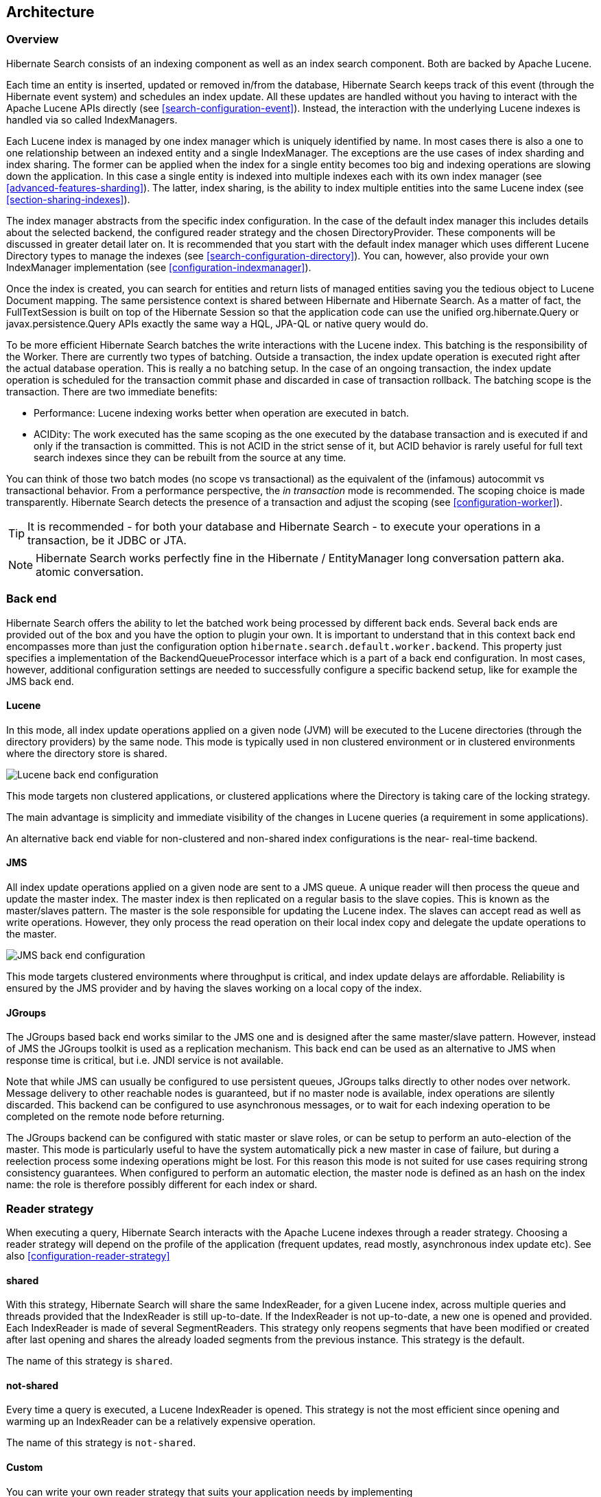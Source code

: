 [[search-architecture]]
== Architecture

=== Overview

Hibernate Search consists of an indexing component as well as an index search component. Both are
backed by Apache Lucene.

Each time an entity is inserted, updated or removed in/from the database, Hibernate Search keeps
track of this event (through the Hibernate event system) and schedules an index update. All these
updates are handled without you having to interact with the Apache Lucene APIs directly (see
<<search-configuration-event>>). Instead, the interaction with the underlying Lucene indexes is
handled via so called IndexManagers.

Each Lucene index is managed by one index manager which is uniquely identified by name. In most
cases there is also a one to one relationship between an indexed entity and a single IndexManager.
The exceptions are the use cases of index sharding and index sharing. The former can be applied when
the index for a single entity becomes too big and indexing operations are slowing down the
application. In this case a single entity is indexed into multiple indexes each with its own index
manager (see <<advanced-features-sharding>>). The latter, index sharing, is the ability to index
multiple entities into the same Lucene index (see <<section-sharing-indexes>>).

The index manager abstracts from the specific index configuration. In the case of the default index
manager this includes details about the selected backend, the configured reader strategy and the
chosen DirectoryProvider. These components will be discussed in greater detail later on. It is
recommended that you start with the default index manager which uses different Lucene Directory
types to manage the indexes (see <<search-configuration-directory>>). You can, however, also provide
your own IndexManager implementation (see <<configuration-indexmanager>>).

Once the index is created, you can search for entities and return lists of managed entities saving
you the tedious object to Lucene Document mapping. The same persistence context is shared between
Hibernate and Hibernate Search. As a matter of fact, the FullTextSession is built on top of the
Hibernate Session so that the application code can use the unified org.hibernate.Query or
javax.persistence.Query APIs exactly the same way a HQL, JPA-QL or native query would do.

To be more efficient Hibernate Search batches the write interactions with the Lucene index. This
batching is the responsibility of the Worker. There are currently two types of batching. Outside a
transaction, the index update operation is executed right after the actual database operation. This
is really a no batching setup. In the case of an ongoing transaction, the index update operation is
scheduled for the transaction commit phase and discarded in case of transaction rollback. The
batching scope is the transaction. There are two immediate benefits:

* Performance: Lucene indexing works better when operation are executed in batch.
* ACIDity: The work executed has the same scoping as the one executed by the database transaction and
is executed if and only if the transaction is committed. This is not ACID in the strict sense of it,
but ACID behavior is rarely useful for full text search indexes since they can be rebuilt from the
source at any time.

You can think of those two batch modes (no scope vs transactional) as the equivalent of the
(infamous) autocommit vs transactional behavior. From a performance perspective, the _in
transaction_ mode is recommended. The scoping choice is made transparently. Hibernate Search detects
the presence of a transaction and adjust the scoping (see <<configuration-worker>>).

[TIP]
====
It is recommended - for both your database and Hibernate Search - to execute your operations in a transaction, be it JDBC or JTA.
====

[NOTE]
====
Hibernate Search works perfectly fine in the Hibernate / EntityManager long conversation
pattern aka. atomic conversation.
====


=== Back end

Hibernate Search offers the ability to let the batched work being processed by different back ends.
Several back ends are provided out of the box and you have the option to plugin your own. It is
important to understand that in this context back end encompasses more than just the configuration
option `hibernate.search.default.worker.backend`. This property just specifies a implementation of
the BackendQueueProcessor interface which is a part of a back end configuration. In most cases,
however, additional configuration settings are needed to successfully configure a specific backend
setup, like for example the JMS back end.


==== Lucene

In this mode, all index update operations applied on a given node (JVM) will be executed to the
Lucene directories (through the directory providers) by the same node. This mode is typically used
in non clustered environment or in clustered environments where the directory store is shared.

image::lucene-backend.png[Lucene back end configuration]

This mode targets non clustered applications, or clustered applications where the Directory is
taking care of the locking strategy.

The main advantage is simplicity and immediate visibility of the changes in Lucene queries (a
requirement in some applications).

An alternative back end viable for non-clustered and non-shared index configurations is the near-
real-time backend.

[[search-architecture-jms]]
==== JMS

All index update operations applied on a given node are sent to a JMS queue. A unique reader will
then process the queue and update the master index. The master index is then replicated on a regular
basis to the slave copies. This is known as the master/slaves pattern. The master is the sole
responsible for updating the Lucene index. The slaves can accept read as well as write operations.
However, they only process the read operation on their local index copy and delegate the update
operations to the master.

image::jms-backend.png[JMS back end configuration]

This mode targets clustered environments where throughput is critical, and index update delays are
affordable. Reliability is ensured by the JMS provider and by having the slaves working on a local
copy of the index.


==== JGroups

The JGroups based back end works similar to the JMS one and is designed after the same master/slave
pattern. However, instead of JMS the JGroups toolkit is used as a replication mechanism. This back
end can be used as an alternative to JMS when response time is critical, but i.e. JNDI service is
not available.

Note that while JMS can usually be configured to use persistent queues, JGroups talks directly to
other nodes over network. Message delivery to other reachable nodes is guaranteed, but if no master
node is available, index operations are silently discarded. This backend can be configured to use
asynchronous messages, or to wait for each indexing operation to be completed on the remote node
before returning.

The JGroups backend can be configured with static master or slave roles, or can be setup to perform
an auto-election of the master. This mode is particularly useful to have the system automatically
pick a new master in case of failure, but during a reelection process some indexing operations might
be lost. For this reason this mode is not suited for use cases requiring strong consistency
guarantees. When configured to perform an automatic election, the master node is defined as an hash
on the index name: the role is therefore possibly different for each index or shard.

[[search-architecture-readerstrategy]]
=== Reader strategy

When executing a query, Hibernate Search interacts with the Apache Lucene indexes through a reader
strategy. Choosing a reader strategy will depend on the profile of the application (frequent
updates, read mostly, asynchronous index update etc). See also <<configuration-reader-strategy>>


==== shared

With this strategy, Hibernate Search will share the same IndexReader, for a given Lucene index,
across multiple queries and threads provided that the IndexReader is still up-to-date. If the
IndexReader is not up-to-date, a new one is opened and provided. Each IndexReader is made of several
SegmentReaders. This strategy only reopens segments that have been modified or created after last
opening and shares the already loaded segments from the previous instance. This strategy is the
default.

The name of this strategy is `shared`.

==== not-shared

Every time a query is executed, a Lucene IndexReader is opened. This strategy is not the most
efficient since opening and warming up an IndexReader can be a relatively expensive operation.

The name of this strategy is `not-shared`.


==== Custom

You can write your own reader strategy that suits your application needs by implementing
org.hibernate.search.reader.ReaderProvider. The implementation must be thread safe.

[[search-architecture-multitenancy]]
=== Multi-tenancy

==== What is multi-tenancy?

The term multi-tenancy in general is applied to software development to indicate anarchitecture in 
which a single running instance of an application simultaneously serves multiple clients (tenants).
This is highly common in SaaS solutions.
Isolating information (data, customizations, etc) pertaining to the various tenants is a particular
challenge in these systems.
This includes the data owned by each tenant stored in the database.
You will find more details on how to enable multi-tenancy in the
link:$$http://docs.jboss.org/hibernate/orm/4.3/devguide/en-US/html/ch16.html$$[Hibernate ORM developer's guide].

You can create a full-text search session in the following way:

.Create a FullTextSession with a tenant identifier
====
[cource, JAVA]
----
Session session = sessionFactory.withOptions().tenantIdentifier("client-A").openSession();
FullTextSession fullTextSession = Search.getFullTextSession(session);
----
====

The FullTextSession will be bound to the specific tenant ("client-A" in the example)
and the mass indexer will only index the entities associated to that tenant identifier.

==== Limitations

Integration of full automatic support for multi-tenancy has not been implemented yet.
You will need to take some limitations into account:

1. Queries won't be filtered automatically per tenant.
   Hibernate Search will run the query on all the entries in the index.
   If you need to filter per tenant you need to store the tenant identifier for each
   document and filter on it.

2. The purge operation won't consider the tenant,
   it will delete all the documents in the index of the specific type,
   ignoring the tenant identifier in the session.

